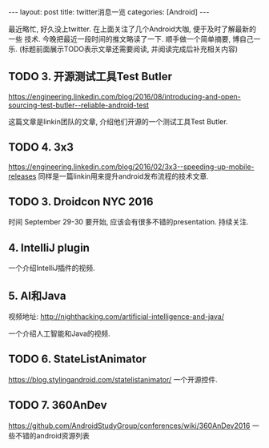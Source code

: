 #+OPTIONS: num:nil
#+OPTIONS: ^:nil
#+OPTIONS: H:nil
#+OPTIONS: toc:nil
#+AUTHOR: Zhengchao Xu
#+EMAIL: xuzhengchaojob@gmail.com

#+BEGIN_HTML
---
layout: post
title: twitter消息一览
categories: [Android]
---
#+END_HTML

最近略忙, 好久没上twitter. 在上面关注了几个Android大咖, 便于及时了解最新的一些
技术. 今晚把最近一段时间的推文略读了一下. 顺手做一个简单摘要, 博自己一乐.
(标题前面展示TODO表示文章还需要阅读, 并阅读完成后补充相关内容)

** TODO 3. 开源测试工具Test Butler
   https://engineering.linkedin.com/blog/2016/08/introducing-and-open-sourcing-test-butler--reliable-android-test

   这篇文章是linkin团队的文章, 介绍他们开源的一个测试工具Test Butler.
** TODO 4. 3x3
https://engineering.linkedin.com/blog/2016/02/3x3--speeding-up-mobile-releases
同样是一篇linkin用来提升android发布流程的技术文章.
** TODO 3. Droidcon NYC 2016
时间 September 29-30
要开始, 应该会有很多不错的presentation. 持续关注.
** 4. IntelliJ plugin
一个介绍IntelliJ插件的视频.
** 5. AI和Java
视频地址: http://nighthacking.com/artificial-intelligence-and-java/

一个介绍人工智能和Java的视频.
** TODO 6. StateListAnimator
https://blog.stylingandroid.com/statelistanimator/
一个开源控件.
** TODO 7. 360AnDev
https://github.com/AndroidStudyGroup/conferences/wiki/360AnDev2016
一些不错的android资源列表
